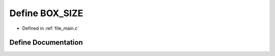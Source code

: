 .. _exhale_define_main_8c_1a8597c281cebf93733a4e6ac5cf212c19:

Define BOX_SIZE
===============

- Defined in :ref:`file_main.c`


Define Documentation
--------------------


.. doxygendefine:: BOX_SIZE
   :project: Self-Gravity Solver